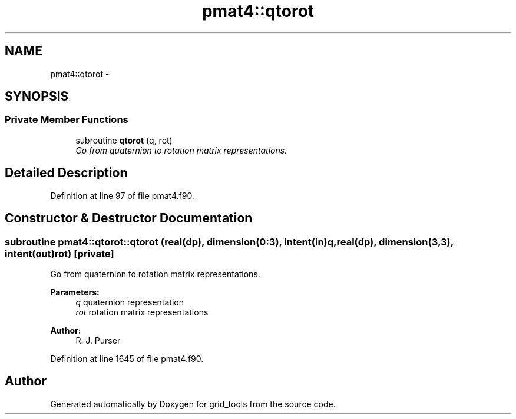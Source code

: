 .TH "pmat4::qtorot" 3 "Mon Mar 18 2024" "Version 1.13.0" "grid_tools" \" -*- nroff -*-
.ad l
.nh
.SH NAME
pmat4::qtorot \- 
.SH SYNOPSIS
.br
.PP
.SS "Private Member Functions"

.in +1c
.ti -1c
.RI "subroutine \fBqtorot\fP (q, rot)"
.br
.RI "\fIGo from quaternion to rotation matrix representations\&. \fP"
.in -1c
.SH "Detailed Description"
.PP 
Definition at line 97 of file pmat4\&.f90\&.
.SH "Constructor & Destructor Documentation"
.PP 
.SS "subroutine pmat4::qtorot::qtorot (real(dp), dimension(0:3), intent(in)q, real(dp), dimension(3,3), intent(out)rot)\fC [private]\fP"

.PP
Go from quaternion to rotation matrix representations\&. 
.PP
\fBParameters:\fP
.RS 4
\fIq\fP quaternion representation 
.br
\fIrot\fP rotation matrix representations 
.RE
.PP
\fBAuthor:\fP
.RS 4
R\&. J\&. Purser 
.RE
.PP

.PP
Definition at line 1645 of file pmat4\&.f90\&.

.SH "Author"
.PP 
Generated automatically by Doxygen for grid_tools from the source code\&.

